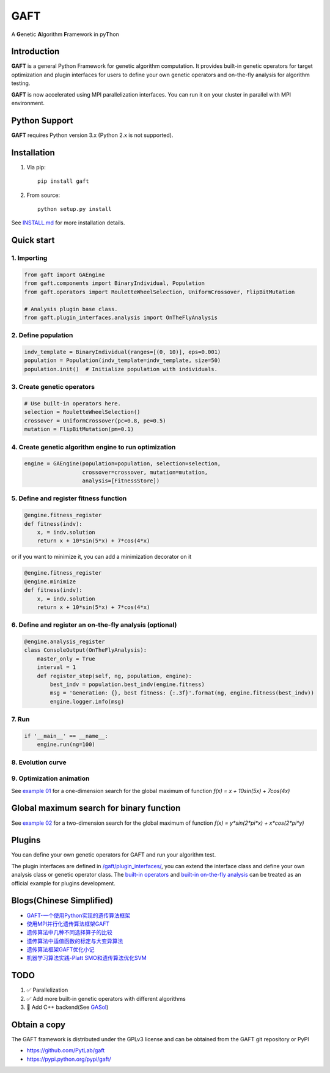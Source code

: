 ====
GAFT
====

A **G**\ enetic **A**\ lgorithm **F**\ ramework in py\ **T**\ hon

.. image:: https://travis-ci.org/PytLab/gaft.svg?branch=master
    :target: https://travis-ci.org/PytLab/gaft
    :alt: Build Status

.. image:: https://img.shields.io/codecov/c/github/PytLab/gaft/master.svg
    :target: https://codecov.io/gh/PytLab/gaft
    :alt: Codecov

.. image:: https://landscape.io/github/PytLab/gaft/master/landscape.svg?style=flat
    :target: https://landscape.io/github/PytLab/gaft/master
    :alt: Code Health

.. image:: https://img.shields.io/badge/python-3.5-green.svg
    :target: https://www.python.org/downloads/release/python-351/
    :alt: platform

.. image:: https://img.shields.io/badge/pypi-v0.5.4-blue.svg
    :target: https://pypi.python.org/pypi/gaft/
    :alt: versions


Introduction
------------

**GAFT** is a general Python Framework for genetic algorithm computation. It provides built-in genetic operators for target optimization and plugin interfaces for users to define your own genetic operators and on-the-fly analysis for algorithm testing.

**GAFT** is now accelerated using MPI parallelization interfaces. You can run it on your cluster in parallel with MPI environment.

Python Support
--------------

**GAFT** requires Python version 3.x (Python 2.x is not supported).

Installation
------------

1. Via pip::

    pip install gaft

2. From source::

    python setup.py install

See `INSTALL.md <https://github.com/PytLab/gaft/blob/master/INSTALL.md>`_ for more installation details.

Quick start
-----------

1. Importing
````````````

.. code-block:: python

    from gaft import GAEngine
    from gaft.components import BinaryIndividual, Population
    from gaft.operators import RouletteWheelSelection, UniformCrossover, FlipBitMutation

    # Analysis plugin base class.
    from gaft.plugin_interfaces.analysis import OnTheFlyAnalysis

2. Define population
````````````````````

.. code-block:: python
    
    indv_template = BinaryIndividual(ranges=[(0, 10)], eps=0.001)
    population = Population(indv_template=indv_template, size=50)
    population.init()  # Initialize population with individuals.

3. Create genetic operators
```````````````````````````

.. code-block:: python

    # Use built-in operators here.
    selection = RouletteWheelSelection()
    crossover = UniformCrossover(pc=0.8, pe=0.5)
    mutation = FlipBitMutation(pm=0.1)

4. Create genetic algorithm engine to run optimization
``````````````````````````````````````````````````````

.. code-block:: python

    engine = GAEngine(population=population, selection=selection,
                      crossover=crossover, mutation=mutation,
                      analysis=[FitnessStore])

5. Define and register fitness function
```````````````````````````````````````

.. code-block:: python

    @engine.fitness_register
    def fitness(indv):
        x, = indv.solution
        return x + 10*sin(5*x) + 7*cos(4*x)

or if you want to minimize it, you can add a minimization decorator on it

.. code-block:: python

    @engine.fitness_register
    @engine.minimize
    def fitness(indv):
        x, = indv.solution
        return x + 10*sin(5*x) + 7*cos(4*x)

6. Define and register an on-the-fly analysis (optional)
````````````````````````````````````````````````````````

.. code-block:: python

    @engine.analysis_register
    class ConsoleOutput(OnTheFlyAnalysis):
        master_only = True
        interval = 1
        def register_step(self, ng, population, engine):
            best_indv = population.best_indv(engine.fitness)
            msg = 'Generation: {}, best fitness: {:.3f}'.format(ng, engine.fitness(best_indv))
            engine.logger.info(msg)

7. Run
``````

.. code-block:: python

    if '__main__' == __name__:
        engine.run(ng=100)

8. Evolution curve
``````````````````

.. image:: https://github.com/PytLab/gaft/blob/master/examples/ex01/envolution_curve.png

9. Optimization animation
`````````````````````````

.. image:: https://github.com/PytLab/gaft/blob/master/examples/ex01/animation.gif

See `example 01 <https://github.com/PytLab/gaft/blob/master/examples/ex01/ex01.py>`_ for a one-dimension search for the global maximum of function `f(x) = x + 10sin(5x) + 7cos(4x)`

Global maximum search for binary function
-----------------------------------------

.. image:: https://github.com/PytLab/gaft/blob/master/examples/ex02/surface_animation.gif

See `example 02 <https://github.com/PytLab/gaft/blob/master/examples/ex02/ex02.py>`_ for a two-dimension search for the global maximum of function `f(x) = y*sin(2*pi*x) + x*cos(2*pi*y)`

Plugins
-------

You can define your own genetic operators for GAFT and run your algorithm test.

The plugin interfaces are defined in `/gaft/plugin_interfaces/ <https://github.com/PytLab/gaft/tree/master/gaft/plugin_interfaces>`_, you can extend the interface class and define your own analysis class or genetic operator class. The `built-in operators <https://github.com/PytLab/gaft/tree/master/gaft/operators>`_ and `built-in on-the-fly analysis <https://github.com/PytLab/gaft/tree/master/gaft/analysis>`_ can be treated as an official example for plugins development.

Blogs(Chinese Simplified)
-------------------------
- `GAFT-一个使用Python实现的遗传算法框架 <http://pytlab.github.io/2017/07/23/gaft-%E4%B8%80%E4%B8%AA%E5%9F%BA%E4%BA%8EPython%E7%9A%84%E9%81%97%E4%BC%A0%E7%AE%97%E6%B3%95%E6%A1%86%E6%9E%B6/>`_

- `使用MPI并行化遗传算法框架GAFT <http://pytlab.github.io/2017/08/02/%E4%BD%BF%E7%94%A8MPI%E5%B9%B6%E8%A1%8C%E5%8C%96%E9%81%97%E4%BC%A0%E7%AE%97%E6%B3%95/>`_

- `遗传算法中几种不同选择算子的比较 <http://pytlab.github.io/2017/09/19/%E9%81%97%E4%BC%A0%E7%AE%97%E6%B3%95%E4%B8%AD%E5%87%A0%E7%A7%8D%E4%B8%8D%E5%90%8C%E9%80%89%E6%8B%A9%E7%AE%97%E5%AD%90%E7%9A%84%E6%AF%94%E8%BE%83/>`_

- `遗传算法中适值函数的标定与大变异算法 <http://pytlab.github.io/2017/09/23/%E9%81%97%E4%BC%A0%E7%AE%97%E6%B3%95%E4%B8%AD%E9%80%82%E5%80%BC%E5%87%BD%E6%95%B0%E7%9A%84%E6%A0%87%E5%AE%9A%E4%B8%8E%E5%A4%A7%E5%8F%98%E5%BC%82%E7%AE%97%E6%B3%95/>`_

- `遗传算法框架GAFT优化小记 <http://pytlab.github.io/2017/10/08/%E9%81%97%E4%BC%A0%E7%AE%97%E6%B3%95%E6%A1%86%E6%9E%B6GAFT%E4%BC%98%E5%8C%96%E5%B0%8F%E8%AE%B0/>`_
- `机器学习算法实践-Platt SMO和遗传算法优化SVM <http://pytlab.github.io/2017/10/15/%E6%9C%BA%E5%99%A8%E5%AD%A6%E4%B9%A0%E7%AE%97%E6%B3%95%E5%AE%9E%E8%B7%B5-Platt-SMO%E5%92%8C%E9%81%97%E4%BC%A0%E7%AE%97%E6%B3%95%E4%BC%98%E5%8C%96SVM/>`_

TODO
----
1. ✅ Parallelization 
2. ✅ Add more built-in genetic operators with different algorithms
3. 🏃 Add C++ backend(See `GASol <https://github.com/PytLab/GASol>`_)

Obtain a copy
-------------

The GAFT framework is distributed under the GPLv3 license and can be obtained from the GAFT git repository or PyPI 

- https://github.com/PytLab/gaft
- https://pypi.python.org/pypi/gaft/

